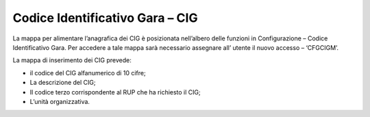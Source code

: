 Codice Identificativo Gara – CIG
================================

La mappa per alimentare l’anagrafica dei CIG è posizionata nell’albero
delle funzioni in Configurazione – Codice Identificativo Gara. Per
accedere a tale mappa sarà necessario assegnare all’ utente il nuovo
accesso – ‘CFGCIGM’.

La mappa di inserimento dei CIG prevede:

-  il codice del CIG alfanumerico di 10 cifre;

-  La descrizione del CIG;

-  Il codice terzo corrispondente al RUP che ha richiesto il CIG;

-  L’unità organizzativa.
